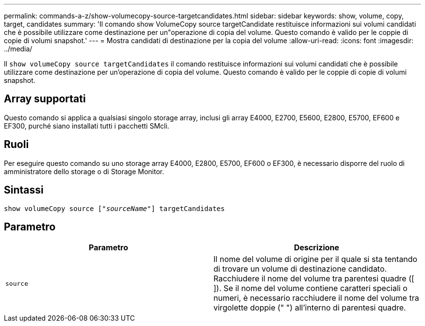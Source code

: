 ---
permalink: commands-a-z/show-volumecopy-source-targetcandidates.html 
sidebar: sidebar 
keywords: show, volume, copy, target, candidates 
summary: 'Il comando show VolumeCopy source targetCandidate restituisce informazioni sui volumi candidati che è possibile utilizzare come destinazione per un"operazione di copia del volume. Questo comando è valido per le coppie di copie di volumi snapshot.' 
---
= Mostra candidati di destinazione per la copia del volume
:allow-uri-read: 
:icons: font
:imagesdir: ../media/


[role="lead"]
Il `show volumeCopy source targetCandidates` il comando restituisce informazioni sui volumi candidati che è possibile utilizzare come destinazione per un'operazione di copia del volume. Questo comando è valido per le coppie di copie di volumi snapshot.



== Array supportati

Questo comando si applica a qualsiasi singolo storage array, inclusi gli array E4000, E2700, E5600, E2800, E5700, EF600 e EF300, purché siano installati tutti i pacchetti SMcli.



== Ruoli

Per eseguire questo comando su uno storage array E4000, E2800, E5700, EF600 o EF300, è necessario disporre del ruolo di amministratore dello storage o di Storage Monitor.



== Sintassi

[source, cli, subs="+macros"]
----
show volumeCopy source pass:quotes[["_sourceName_"]] targetCandidates
----


== Parametro

[cols="2*"]
|===
| Parametro | Descrizione 


 a| 
`source`
 a| 
Il nome del volume di origine per il quale si sta tentando di trovare un volume di destinazione candidato. Racchiudere il nome del volume tra parentesi quadre ([ ]). Se il nome del volume contiene caratteri speciali o numeri, è necessario racchiudere il nome del volume tra virgolette doppie (" ") all'interno di parentesi quadre.

|===